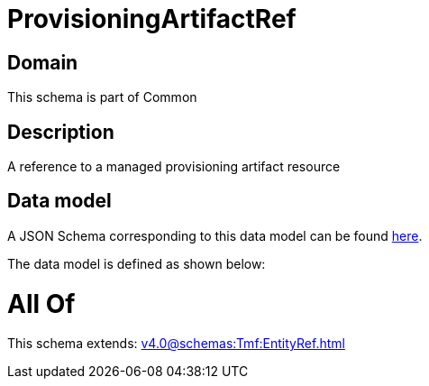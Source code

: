 = ProvisioningArtifactRef

[#domain]
== Domain

This schema is part of Common

[#description]
== Description

A reference to a managed provisioning artifact resource


[#data_model]
== Data model

A JSON Schema corresponding to this data model can be found https://tmforum.org[here].

The data model is defined as shown below:


= All Of 
This schema extends: xref:v4.0@schemas:Tmf:EntityRef.adoc[]
